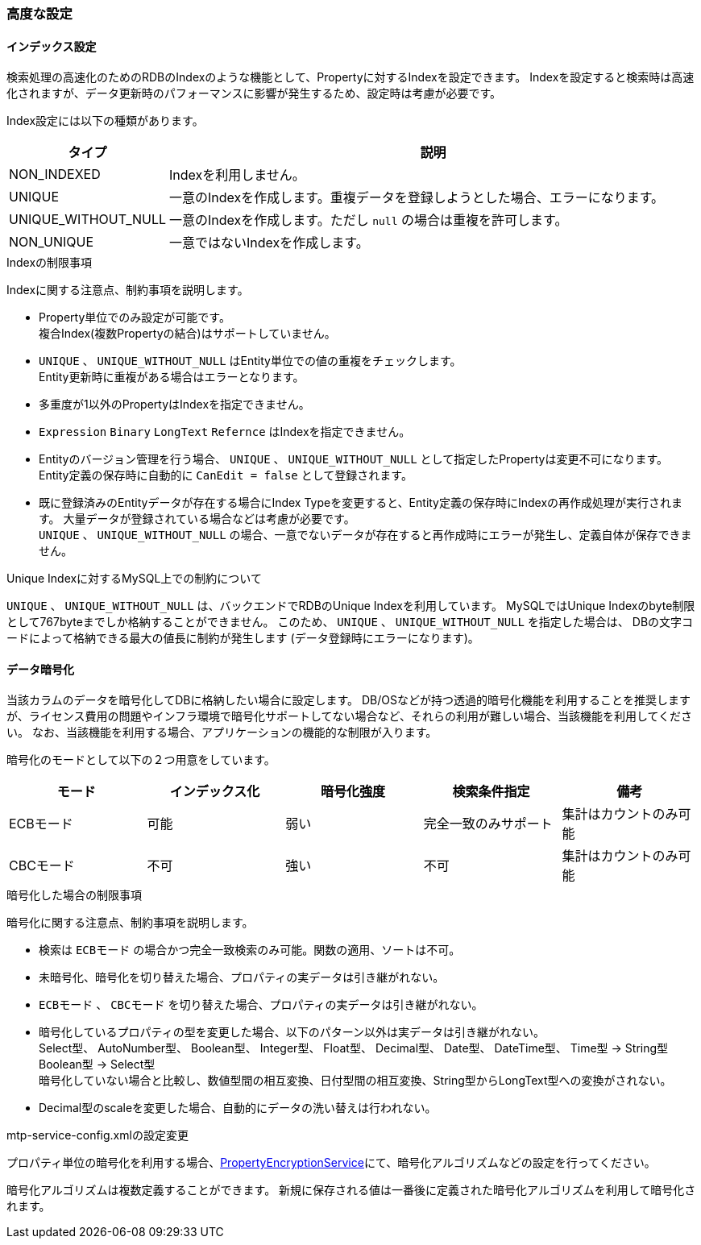 [[ref_property_settings]]
=== 高度な設定
[[ref_property_index]]
==== インデックス設定
検索処理の高速化のためのRDBのIndexのような機能として、Propertyに対するIndexを設定できます。
Indexを設定すると検索時は高速化されますが、データ更新時のパフォーマンスに影響が発生するため、設定時は考慮が必要です。

Index設定には以下の種類があります。

[cols="1,4",options="header"]
|===
| タイプ | 説明
| NON_INDEXED | Indexを利用しません。
| UNIQUE | 一意のIndexを作成します。重複データを登録しようとした場合、エラーになります。
| UNIQUE_WITHOUT_NULL | 一意のIndexを作成します。ただし `null` の場合は重複を許可します。
| NON_UNIQUE | 一意ではないIndexを作成します。
|===

.Indexの制限事項
Indexに関する注意点、制約事項を説明します。

* Property単位でのみ設定が可能です。 +
複合Index(複数Propertyの結合)はサポートしていません。
* `UNIQUE` 、 `UNIQUE_WITHOUT_NULL` はEntity単位での値の重複をチェックします。 +
Entity更新時に重複がある場合はエラーとなります。
* 多重度が1以外のPropertyはIndexを指定できません。
* `Expression` `Binary` `LongText` `Refernce` はIndexを指定できません。
* Entityのバージョン管理を行う場合、 `UNIQUE` 、 `UNIQUE_WITHOUT_NULL`
として指定したPropertyは変更不可になります。
Entity定義の保存時に自動的に `CanEdit = false` として登録されます。
* 既に登録済みのEntityデータが存在する場合にIndex Typeを変更すると、Entity定義の保存時にIndexの再作成処理が実行されます。
大量データが登録されている場合などは考慮が必要です。 +
`UNIQUE` 、 `UNIQUE_WITHOUT_NULL` の場合、一意でないデータが存在すると再作成時にエラーが発生し、定義自体が保存できません。

.Unique Indexに対するMySQL上での制約について
`UNIQUE` 、 `UNIQUE_WITHOUT_NULL` は、バックエンドでRDBのUnique Indexを利用しています。
MySQLではUnique Indexのbyte制限として767byteまでしか格納することができません。
このため、 `UNIQUE` 、 `UNIQUE_WITHOUT_NULL` を指定した場合は、
DBの文字コードによって格納できる最大の値長に制約が発生します
(データ登録時にエラーになります)。

[[ref_encrypt_mode]]
==== [.eeonly]#データ暗号化#
当該カラムのデータを暗号化してDBに格納したい場合に設定します。
DB/OSなどが持つ透過的暗号化機能を利用することを推奨しますが、ライセンス費用の問題やインフラ環境で暗号化サポートしてない場合など、それらの利用が難しい場合、当該機能を利用してください。
なお、当該機能を利用する場合、アプリケーションの機能的な制限が入ります。

暗号化のモードとして以下の２つ用意をしています。

[cols="1,1,1,1,1", options="header"]
|===
|モード|インデックス化|暗号化強度|検索条件指定|備考
|ECBモード|可能|弱い|完全一致のみサポート|集計はカウントのみ可能
|CBCモード|不可|強い|不可|集計はカウントのみ可能
|===

.暗号化した場合の制限事項
暗号化に関する注意点、制約事項を説明します。

* 検索は `ECBモード` の場合かつ完全一致検索のみ可能。関数の適用、ソートは不可。
* 未暗号化、暗号化を切り替えた場合、プロパティの実データは引き継がれない。
* `ECBモード` 、 `CBCモード` を切り替えた場合、プロパティの実データは引き継がれない。
* 暗号化しているプロパティの型を変更した場合、以下のパターン以外は実データは引き継がれない。 +
Select型、 AutoNumber型、 Boolean型、 Integer型、 Float型、 Decimal型、 Date型、 DateTime型、 Time型 -> String型 +
Boolean型 -> Select型 +
暗号化していない場合と比較し、数値型間の相互変換、日付型間の相互変換、String型からLongText型への変換がされない。
* Decimal型のscaleを変更した場合、自動的にデータの洗い替えは行われない。

.mtp-service-config.xmlの設定変更
プロパティ単位の暗号化を利用する場合、<<../../serviceconfig/index.adoc#PropertyEncryptionService, PropertyEncryptionService>>にて、暗号化アルゴリズムなどの設定を行ってください。

暗号化アルゴリズムは複数定義することができます。
新規に保存される値は一番後に定義された暗号化アルゴリズムを利用して暗号化されます。
